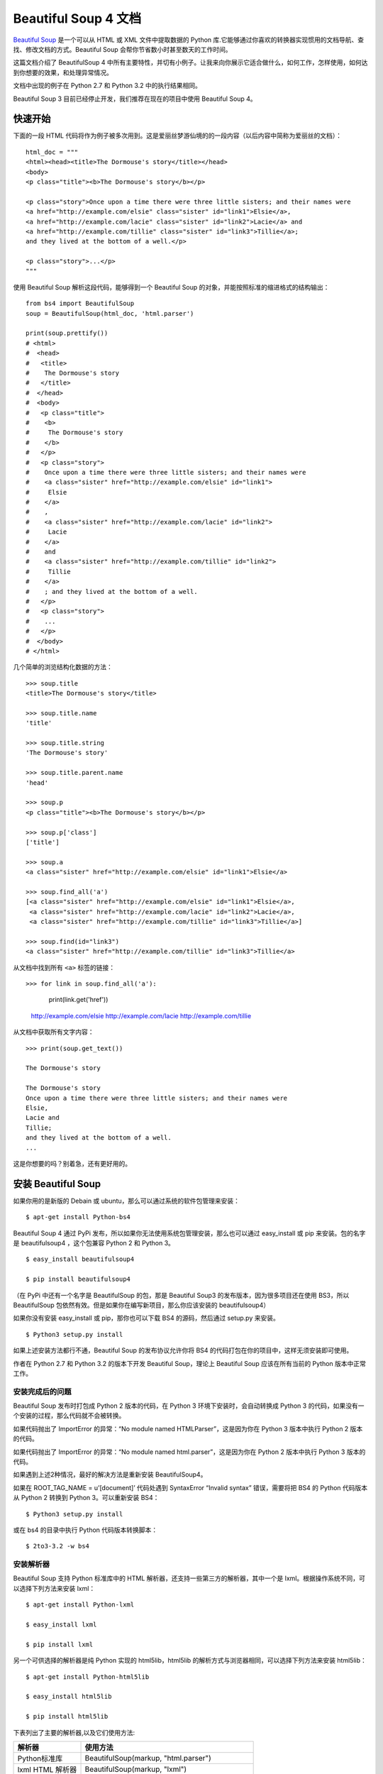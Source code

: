 Beautiful Soup 4 文档
################################

`Beautiful Soup`_ 是一个可以从 HTML 或 XML 文件中提取数据的 Python 库.它能够通过你喜欢的转换器实现惯用的文档导航、查找、修改文档的方式。Beautiful Soup 会帮你节省数小时甚至数天的工作时间。

.. _Beautiful Soup: https://www.crummy.com/software/BeautifulSoup/

这篇文档介绍了 BeautifulSoup 4 中所有主要特性，并切有小例子。让我来向你展示它适合做什么，如何工作，怎样使用，如何达到你想要的效果，和处理异常情况。

文档中出现的例子在 Python 2.7 和 Python 3.2 中的执行结果相同。

Beautiful Soup 3 目前已经停止开发，我们推荐在现在的项目中使用 Beautiful Soup 4。


快速开始
*******************************

下面的一段 HTML 代码将作为例子被多次用到。这是爱丽丝梦游仙境的的一段内容（以后内容中简称为爱丽丝的文档）：

.. highlight:: none

::

    html_doc = """
    <html><head><title>The Dormouse's story</title></head>
    <body>
    <p class="title"><b>The Dormouse's story</b></p>

    <p class="story">Once upon a time there were three little sisters; and their names were
    <a href="http://example.com/elsie" class="sister" id="link1">Elsie</a>,
    <a href="http://example.com/lacie" class="sister" id="link2">Lacie</a> and
    <a href="http://example.com/tillie" class="sister" id="link3">Tillie</a>;
    and they lived at the bottom of a well.</p>

    <p class="story">...</p>
    """

使用 Beautiful Soup 解析这段代码，能够得到一个 Beautiful Soup 的对象，并能按照标准的缩进格式的结构输出：

::

    from bs4 import BeautifulSoup
    soup = BeautifulSoup(html_doc, 'html.parser')

    print(soup.prettify())
    # <html>
    #  <head>
    #   <title>
    #    The Dormouse's story
    #   </title>
    #  </head>
    #  <body>
    #   <p class="title">
    #    <b>
    #     The Dormouse's story
    #    </b>
    #   </p>
    #   <p class="story">
    #    Once upon a time there were three little sisters; and their names were
    #    <a class="sister" href="http://example.com/elsie" id="link1">
    #     Elsie
    #    </a>
    #    ,
    #    <a class="sister" href="http://example.com/lacie" id="link2">
    #     Lacie
    #    </a>
    #    and
    #    <a class="sister" href="http://example.com/tillie" id="link2">
    #     Tillie
    #    </a>
    #    ; and they lived at the bottom of a well.
    #   </p>
    #   <p class="story">
    #    ...
    #   </p>
    #  </body>
    # </html>

几个简单的浏览结构化数据的方法：

::

    >>> soup.title
    <title>The Dormouse's story</title>

    >>> soup.title.name
    'title'

    >>> soup.title.string
    'The Dormouse's story'

    >>> soup.title.parent.name
    'head'

    >>> soup.p
    <p class="title"><b>The Dormouse's story</b></p>

    >>> soup.p['class']
    ['title']

    >>> soup.a
    <a class="sister" href="http://example.com/elsie" id="link1">Elsie</a>

    >>> soup.find_all('a')
    [<a class="sister" href="http://example.com/elsie" id="link1">Elsie</a>,
     <a class="sister" href="http://example.com/lacie" id="link2">Lacie</a>,
     <a class="sister" href="http://example.com/tillie" id="link3">Tillie</a>]

    >>> soup.find(id="link3")
    <a class="sister" href="http://example.com/tillie" id="link3">Tillie</a>

从文档中找到所有 ``<a>`` 标签的链接：

::

>>> for link in soup.find_all('a'):
        print(link.get('href'))

    http://example.com/elsie
    http://example.com/lacie
    http://example.com/tillie

从文档中获取所有文字内容：

::

    >>> print(soup.get_text())

    The Dormouse's story

    The Dormouse's story
    Once upon a time there were three little sisters; and their names were
    Elsie,
    Lacie and
    Tillie;
    and they lived at the bottom of a well.
    ...

这是你想要的吗？别着急，还有更好用的。


安装 Beautiful Soup
**********************************

如果你用的是新版的 Debain 或 ubuntu，那么可以通过系统的软件包管理来安装：

::

    $ apt-get install Python-bs4

Beautiful Soup 4 通过 PyPi 发布，所以如果你无法使用系统包管理安装，那么也可以通过 easy_install 或 pip 来安装。包的名字是 beautifulsoup4 ，这个包兼容 Python 2 和 Python 3。

::

    $ easy_install beautifulsoup4

    $ pip install beautifulsoup4

（在 PyPi 中还有一个名字是 BeautifulSoup 的包，那是 Beautiful Soup3 的发布版本，因为很多项目还在使用 BS3，所以 BeautifulSoup 包依然有效。但是如果你在编写新项目，那么你应该安装的 beautifulsoup4）

如果你没有安装 easy_install 或 pip，那你也可以下载 BS4 的源码，然后通过 setup.py 来安装。

::

    $ Python3 setup.py install

如果上述安装方法都行不通，Beautiful Soup 的发布协议允许你将 BS4 的代码打包在你的项目中，这样无须安装即可使用。

作者在 Python 2.7 和 Python 3.2 的版本下开发 Beautiful Soup，理论上 Beautiful Soup 应该在所有当前的 Python 版本中正常工作。

安装完成后的问题
=============================

Beautiful Soup 发布时打包成 Python 2 版本的代码，在 Python 3 环境下安装时，会自动转换成 Python 3 的代码，如果没有一个安装的过程，那么代码就不会被转换。

如果代码抛出了 ImportError 的异常：“No module named HTMLParser”，这是因为你在 Python 3 版本中执行 Python 2 版本的代码。

如果代码抛出了 ImportError 的异常：“No module named html.parser”，这是因为你在 Python 2 版本中执行 Python 3 版本的代码。

如果遇到上述2种情况，最好的解决方法是重新安装 BeautifulSoup4。

如果在 ROOT_TAG_NAME = u’[document]’ 代码处遇到 SyntaxError “Invalid syntax” 错误，需要将把 BS4 的 Python 代码版本从 Python 2 转换到 Python 3。可以重新安装 BS4：

::

    $ Python3 setup.py install

或在 bs4 的目录中执行 Python 代码版本转换脚本：

::

    $ 2to3-3.2 -w bs4

安装解析器
============================

Beautiful Soup 支持 Python 标准库中的 HTML 解析器，还支持一些第三方的解析器，其中一个是 lxml。根据操作系统不同，可以选择下列方法来安装 lxml：

::

    $ apt-get install Python-lxml

    $ easy_install lxml

    $ pip install lxml

另一个可供选择的解析器是纯 Python 实现的 html5lib，html5lib 的解析方式与浏览器相同，可以选择下列方法来安装 html5lib：

::

    $ apt-get install Python-html5lib

    $ easy_install html5lib

    $ pip install html5lib

下表列出了主要的解析器,以及它们使用方法:

=================   =====================
解析器                使用方法
=================   =====================
Python标准库         	BeautifulSoup(markup, "html.parser")
lxml HTML 解析器 	    BeautifulSoup(markup, "lxml")
lxml XML 解析器 	      BeautifulSoup(markup, ["lxml", "xml"])
                      BeautifulSoup(markup, "xml")
html5lib 	            BeautifulSoup(markup, "html5lib")
=================   =====================

推荐使用 lxml 作为解析器，因为效率更高。在 Python 2.7.3 之前的版本和 Python 3.2.2 之前的版本，必须安装 lxml 或 html5lib，因为那些 Python 版本的标准库中内置的 HTML 解析方法不够稳定。

提示：如果一段 HTML 或 XML 文档格式不正确的话，那么在不同的解析器中返回的结果可能是不一样的，可以查看下文解析器之间的区别了解更多细节。

如何使用
**************************

将一段文档传入 BeautifulSoup 的构造方法，就能得到一个文档的对象，可以传入一段字符串或一个文件句柄。

::

    from bs4 import BeautifulSoup

    with open("index.html") as fp:
        soup = BeautifulSoup(fp)

    soup = BeautifulSoup("<html>data</html>")

首先，文档被转换成 Unicode，并且 HTML 的实例都被转换成 Unicode 编码。

::

    BeautifulSoup("Sacr&eacute; bleu!")
    <html><head></head><body>Sacré bleu!</body></html>

然后，Beautiful Soup 选择最合适的解析器来解析这段文档，如果手动指定解析器那么 Beautiful Soup 会选择指定的解析器来解析文档。

对象的种类
======================

Beautiful Soup 将复杂 HTML 文档转换成一个复杂的树形结构，每个节点都是 Python 对象，所有对象可以归纳为4种： Tag、NavigableString、BeautifulSoup、Comment。

Tag 标签
-----------------

Tag 对象与 XML 或 HTML 原生文档中的 tag 相同：

::

    soup = BeautifulSoup('<b class="boldest">Extremely bold</b>')
    tag = soup.b
    type(tag)
    # <class 'bs4.element.Tag'>

Tag 有很多方法和属性，在遍历文档树和搜索文档树中有详细解释。现在介绍一下 tag 中最重要的属性：name 和 attributes。

标签名称
^^^^^^^^^^^^^^^^^^^^

每个 tag 都有自己的名字，通过 ``.name`` 来获取：

::

    >>> soup.title
    <title>The Dormouse's story</title>
    >>> soup.title.name
    'title'

如果改变了 tag 的 name，那将影响所有通过当前 Beautiful Soup 对象生成的 HTML 文档：

::

    >>> soup.title
    <title>The Dormouse's story</title>
    >>> soup.title.name = 'h1'
    <h1>The Dormouse's story</h1>


标签属性
^^^^^^^^^^^^^^^^^^^^

一个 tag 可能有很多个属性。tag <p class="title"> 有一个 “class” 的属性，值为 “title”。 tag 的属性的操作方法与字典相同：

::

    >>> soup.p
    <p class="title"><b>The Dormouse's story</b></p>
    >>> soup.p['class']
    ['title']

也可以直接访问该字典，比如：

::

    >>> soup.a
    <a class="sister" href="http://example.com/elsie" id="link1">Elsie</a>
    >>> soup.a.attrs
    {'href': 'http://example.com/elsie', 'class': ['sister'], 'id': 'link1'}

tag 的属性可以被添加，删除或修改。再说一次，tag 的属性操作方法与字典一样。

::

    tag['id'] = 'verybold'
    tag['another-attribute'] = 1
    tag
    # <b another-attribute="1" id="verybold"></b>

    del tag['id']
    del tag['another-attribute']
    tag
    # <b></b>

    tag['id']
    # KeyError: 'id'
    print(tag.get('id'))
    # None


多值属性
"""""""""""""""""""""""""

HTML 4 定义了一系列可以包含多个值的属性。在 HTML 5 中移除了一些，却增加更多。最常见的多值的属性是 class（一个 tag 可以有多个 CSS 的 class）。还有一些属性 rel、rev、accept-charset、headers、accesskey。在 Beautiful Soup 中多值属性的返回类型是列表：

::

    >>> css_soup = BeautifulSoup('<p class="body strikeout"></p>')
    >>> css_soup.p['class']
    ['body', 'strikeout']

    >>> css_soup = BeautifulSoup('<p class="body"></p>')
    >>> css_soup.p['class']
    ["body"]

如果某个属性看起来好像有多个值，但在任何版本的 HTML 定义中都没有被定义为多值属性，那么 Beautiful Soup 会将这个属性作为字符串返回。

::

    >>> id_soup = BeautifulSoup('<p id="my id"></p>')
    >>> id_soup.p['id']
    'my id'

将 tag 转换成字符串时，多值属性会合并为一个值。

::

    >>> rel_soup = BeautifulSoup('<p>Back to the <a rel="index">homepage</a></p>')
    >>> rel_soup.a['rel']
    ['index']
    >>> rel_soup.a['rel'] = ['index', 'contents']
    >>> print(rel_soup.p)
    <p>Back to the <a rel="index contents">homepage</a></p>

如果转换的文档是 XML 格式，那么 tag 中不包含多值属性。

::

    xml_soup = BeautifulSoup('<p class="body strikeout"></p>', 'xml')
    xml_soup.p['class']
    'body strikeout'


可以遍历的字符串
----------------------------

字符串常被包含在 tag 内。Beautiful Soup 用 NavigableString 类来包装 tag 中的字符串：

::

    >>> soup.a
    <a class="sister" href="http://example.com/elsie" id="link1">Elsie</a>
    >>> soup.a.string
    'Elsie'
    >>> type(soup.a.string)
    <class 'bs4.element.NavigableString'>

一个 NavigableString 字符串与 Python 中的 Unicode 字符串相同，并且还支持包含在遍历文档树和搜索文档树中的一些特性。通过 unicode() 方法可以直接将 NavigableString 对象转换成 Unicode 字符串：

::

    unicode_string = unicode(tag.string)
    unicode_string
    # u'Extremely bold'
    type(unicode_string)
    # <type 'unicode'>

tag 中包含的字符串不能编辑，但是可以被替换成其它的字符串，用 replace_with() 方法：

::

    tag.string.replace_with("No longer bold")
    tag
    # <blockquote>No longer bold</blockquote>

NavigableString 对象支持遍历文档树和搜索文档树中定义的大部分属性，并非全部。尤其是，一个字符串不能包含其它内容（tag 能够包含字符串或是其它 tag），字符串不支持 .contents 或 .string 属性或 find() 方法。

如果想在 Beautiful Soup 之外使用 NavigableString 对象，需要调用 unicode() 方法，将该对象转换成普通的 Unicode 字符串，否则就算 Beautiful Soup 已方法已经执行结束，该对象的输出也会带有对象的引用地址。这样会浪费内存。


BeautifulSoup
----------------------------

BeautifulSoup 对象表示的是一个文档的全部内容。大部分时候，可以把它当作 Tag 对象，它支持遍历文档树和搜索文档树中描述的大部分的方法。

因为 BeautifulSoup 对象并不是真正的 HTML 或 XML 的 tag，所以它没有 name 和 attribute 属性。但有时查看它的 .name 属性是很方便的，所以 BeautifulSoup 对象包含了一个值为 “[document]” 的特殊属性 .name 。

::

    soup.name
    # u'[document]'


注释及特殊字符串
----------------------------

Tag、NavigableString、BeautifulSoup 几乎覆盖了 html 和 xml 中的所有内容，但是还有一些特殊对象。容易让人担心的内容是文档的注释部分：

::

    >>> markup = "<b><!--Hey, buddy. Want to buy a used parser?--></b>"
    >>> soup = BeautifulSoup(markup)
    >>> comment = soup.b.string
    >>> type(comment)
    <class 'bs4.element.Comment'>

Comment 对象是一个特殊类型的 NavigableString 对象：

::

    >>> comment
    'Hey, buddy. Want to buy a used parser?'

但是当它出现在 HTML 文档中时，Comment 对象会使用特殊的格式输出：

::

    >>> print(soup.b.prettify())
    <b>
     <!--Hey, buddy. Want to buy a used parser?-->
    </b>

Beautiful Soup 中定义的其它类型都可能会出现在 XML 的文档中：CData , ProcessingInstruction , Declaration , Doctype。与 Comment 对象类似，这些类都是 NavigableString 的子类，只是添加了一些额外的方法的字符串独享。下面是用 CDATA 来替代注释的例子：

::

    from bs4 import CData
    cdata = CData("A CDATA block")
    comment.replace_with(cdata)

    print(soup.b.prettify())
    # <b>
    #  <![CDATA[A CDATA block]]>
    # </b>


遍历文档树
*****************************

还拿“爱丽丝梦游仙境”的文档来做例子，通过这段例子来演示怎样从文档的一段内容找到另一段内容。

子节点
=========================

一个 Tag 可能包含多个字符串或其它的 Tag，这些都是这个 Tag 的子节点。Beautiful Soup 提供了许多操作和遍历子节点的属性。

.. note::

    Beautiful Soup 中字符串节点不支持这些属性，因为字符串没有子节点。

tag 的名字
----------------------

操作文档树最简单的方法就是告诉它你想获取的 tag 的名称。如果想获取 <head> 标签，只要用 soup.head：

::

    >>> soup.head
    <head><title>The Dormouse's story</title></head>

    >>> soup.title
    <title>The Dormouse's story</title>

这是个获取 tag 的小窍门，可以在文档树的 tag 中多次调用这个方法。下面的代码可以获取 <p> 标签中的第一个 <b> 标签：

::

    >>> soup.p.b
    <b>The Dormouse's story</b>

通过点取属性的方式只能获得当前名字的第一个 tag：

::

    >>> soup.a
    <a class="sister" href="http://example.com/elsie" id="link1">Elsie</a>

如果想要得到所有的 <a> 标签，或是通过名字得到比一个 tag 更多的内容的时候，就需要用到 Searching the tree 中描述的方法，比如：find_all()。

::

    >>> soup.find_all('a')
    [<a class="sister" href="http://example.com/elsie" id="link1">Elsie</a>,
     <a class="sister" href="http://example.com/lacie" id="link2">Lacie</a>,
     <a class="sister" href="http://example.com/tillie" id="link3">Tillie</a>]


.contents 和 .children
--------------------------

tag 的 .contents 属性可以将 tag 的子节点以列表的方式输出：

::

    >>> head_tag = soup.head
    >>> head_tag
    <head><title>The Dormouse's story</title></head>
    >>>
    >>> head_tag.contents
    [<title>The Dormouse's story</title>]
    >>>
    >>> title_tag = head_tag.contents[0]
    >>> title_tag
    <title>The Dormouse's story</title>
    >>> title_tag.contents
    ["The Dormouse's story"]

BeautifulSoup 对象本身一定会包含子节点，也就是说 <html> 标签也是 BeautifulSoup 对象的子节点：

::

    >>> len(soup.contents)
    2

    >>> soup.contents[1].name
    'html'

字符串没有 .contents 属性，因为字符串没有子节点：

>>> title_tag.contents[0]
"The Dormouse's story"
>>>
>>> text = title_tag.contents[0]
>>> text.contents
AttributeError: 'NavigableString' object has no attribute 'contents'

通过 tag 的 .children 生成器，可以对 tag 的子节点进行循环：

::

    >>> for child in title_tag.children:
    	print(child)

    The Dormouse's story


.descendants
--------------------------

.contents 和 .children 属性仅包含 tag 的直接子节点。例如，<head> 标签只有一个直接子节点 <title>。

::

    >>> head_tag.contents
    [<title>The Dormouse's story</title>]

但是 <title> 标签也包含一个子节点:字符串 “The Dormouse’s story”，这种情况下字符串 “The Dormouse’s story” 也属于 <head> 标签的子孙节点。.descendants 属性可以对所有 tag 的子孙节点进行递归循环：

::

    >>> for child in head_tag.descendants:
            print(child)

    <title>The Dormouse's story</title>
    The Dormouse's story

上面的例子中，<head> 标签只有一个子节点，但是有 2 个子孙节点:<head> 节点和 <head> 的子节点， BeautifulSoup 有一个直接子节点（<html> 节点），却有很多子孙节点：

::

    >>> len(list(soup.children))
    2
    >>> len(list(soup.descendants))
    25


.string
--------------------------

如果 tag 只有一个 NavigableString 类型子节点，那么这个 tag 可以使用 .string 得到子节点：

::

    >>> title_tag.string
    "The Dormouse's story"

如果一个 tag 仅有一个子节点，那么这个 tag 也可以使用 .string 方法，输出结果与当前唯一子节点的 .string 结果相同：

::

    >>> head_tag.contents
    [<title>The Dormouse's story</title>]
    >>>
    >>> head_tag.string
    "The Dormouse's story"

如果 tag 包含了多个子节点，tag 就无法确定 .string 方法应该调用哪个子节点的内容，.string 的输出结果是 None：

::

    >>> print(soup.html.string)
    None

.strings 和 stripped_strings
--------------------------------------

如果 tag 中包含多个字符串，可以使用 .strings 来循环获取：

::

    >>> for string in soup.strings:
            print(repr(string))

    '\n'
    "The Dormouse's story"
    '\n'
    "The Dormouse's story"
    '\n'
    'Once upon a time there were three little sisters; and their names were\n'
    'Elsie'
    ',\n'
    'Lacie'
    ' and\n'
    'Tillie'
    ';\nand they lived at the bottom of a well.'
    '\n'
    '...'
    '\n'

输出的字符串中可能包含了很多空格或空行，使用 .stripped_strings 可以去除多余空白内容：

::

    >>> for string in soup.stripped_strings:
            print(repr(string))

    "The Dormouse's story"
    "The Dormouse's story"
    'Once upon a time there were three little sisters; and their names were'
    'Elsie'
    ','
    'Lacie'
    'and'
    'Tillie'
    ';\nand they lived at the bottom of a well.'
    '...'

全部是空格的行会被忽略掉，段首和段末的空白会被删除。

父节点
=========================

继续分析文档树，每个 tag 或字符串都有父节点：被包含在某个 tag 中。

.parent
--------------------------

通过 .parent 属性来获取某个元素的父节点。在例子“爱丽丝”的文档中，<head> 标签是 <title> 标签的父节点：

::

    >>> title_tag = soup.title
    >>> title_tag
    <title>The Dormouse's story</title>
    >>> title_tag.parent
    <head><title>The Dormouse's story</title></head>

文档 title 的字符串也有父节点：<title> 标签。

::

    >>> title_tag.string.parent
    <title>The Dormouse's story</title>

文档的顶层节点比如 <html> 的父节点是 BeautifulSoup 对象：

::

    >>> html_tag = soup.html
    >>> type(html_tag.parent)
    <class 'bs4.BeautifulSoup'>

BeautifulSoup 对象的 .parent 是 None：

::

    >>> print(soup.parent)
    None

.parents
--------------------------

通过元素的 .parents 属性可以递归得到元素的所有父辈节点，下面的例子使用了 .parents 方法遍历了 <a> 标签到根节点的所有节点。

::

    >>> link = soup.a
    >>> link
    <a class="sister" href="http://example.com/elsie" id="link1">Elsie</a>
    >>> for parent in link.parents:
        if parent is None:
            print(parent)
        else:
            print(parent.name)

    p
    html
    [document]


兄弟节点
===================

看一段简单的例子：

::

    >>> sibling_soup = BeautifulSoup("<a><b>text1</b><c>text2</c></b></a>")
    >>> print(sibling_soup.prettify())
    <a>
      <b>
        text1
      </b>
      <c>
        text2
      </c>
    </a>

因为 <b> 标签和 <c> 标签是同一层：他们是同一个元素的子节点，所以 <b> 和 <c> 可以被称为兄弟节点。一段文档以标准格式输出时，兄弟节点有相同的缩进级别。在代码中也可以使用这种关系。

.next_sibling 和 .previous_sibling
-------------------------------------

在文档树中，使用 .next_sibling 和 .previous_sibling 属性来查询兄弟节点：

::

    >>> sibling_soup.b.next_sibling
    <c>text2</c>
    >>>
    >>> sibling_soup.c.previous_sibling
    <b>text1</b>

<b> 标签有 .next_sibling 属性，但是没有 .previous_sibling 属性，因为 <b> 标签在同级节点中是第一个。同理，<c>标签有 .previous_sibling 属性，却没有 .next_sibling 属性：

::

    >>> print(sibling_soup.b.previous_sibling)
    None
    >>> print(sibling_soup.c.next_sibling)
    None

例子中的字符串“text1”和“text2”不是兄弟节点，因为它们的父节点不同：

::

    >>> sibling_soup.b.string
    'text1'
    >>>
    >>> print(sibling_soup.b.string.next_sibling)
    None

实际文档中的 tag 的 .next_sibling 和 .previous_sibling 属性通常是字符串或空白。看看“爱丽丝”文档：

::

    <a href="http://example.com/elsie" class="sister" id="link1">Elsie</a>
    <a href="http://example.com/lacie" class="sister" id="link2">Lacie</a>
    <a href="http://example.com/tillie" class="sister" id="link3">Tillie</a>

如果以为第一个 <a> 标签的 .next_sibling 结果是第二个 <a> 标签，那就错了，真实结果是第一个 <a> 标签和第二个 <a> 标签之间的顿号和换行符：

::

    >>> link = soup.a
    >>> link
    <a class="sister" href="http://example.com/elsie" id="link1">Elsie</a>
    >>> link.next_sibling
    ',\n'

第二个 <a> 标签是顿号的 .next_sibling 属性：

::

    >>> link.next_sibling.next_sibling
    <a class="sister" href="http://example.com/lacie" id="link2">Lacie</a>

.next_siblings 和 .previous_siblings
----------------------------------------------

通过 .next_siblings 和 .previous_siblings 属性可以对当前节点的兄弟节点迭代输出：

::

    >>> for sibling in soup.a.next_siblings:
            print(repr(sibling))

    ',\n'
    <a class="sister" href="http://example.com/lacie" id="link2">Lacie</a>
    ' and\n'
    <a class="sister" href="http://example.com/tillie" id="link3">Tillie</a>
    ';\nand they lived at the bottom of a well.'
    >>>
    >>> for sibling in soup.find(id="link3").previous_siblings:
            print(repr(sibling))

    ' and\n'
    <a class="sister" href="http://example.com/lacie" id="link2">Lacie</a>
    ',\n'
    <a class="sister" href="http://example.com/elsie" id="link1">Elsie</a>
    'Once upon a time there were three little sisters; and their names were\n'


回退和前进
=============================

看一下“爱丽丝” 文档:

::

    <html><head><title>The Dormouse's story</title></head>
    <p class="title"><b>The Dormouse's story</b></p>

HTML 解析器把这段字符串转换成一连串的事件：“打开 <html> 标签”，”打开一个 <head> 标签”，”打开一个 <title> 标签”，”添加一段字符串”，”关闭 <title> 标签”，”打开 <p> 标签”等等。Beautiful Soup 提供了重现解析器初始化过程的方法。

.next_element 和 .previous_element
----------------------------------------

.next_element 属性指向解析过程中下一个被解析的对象（字符串或 tag），结果可能与 .next_sibling 相同，但通常是不一样的。

这是“爱丽丝”文档中最后一个 <a> 标签，它的 .next_sibling 结果是一个字符串，因为当前的解析过程因为遇到了 <a> 标签而中断了：

::

    >>> last_a_tag = soup.find("a", id="link3")
    >>> last_a_tag
    <a class="sister" href="http://example.com/tillie" id="link3">Tillie</a>
    >>>
    >>> last_a_tag.next_sibling
    ';\nand they lived at the bottom of a well.'

但这个 <a> 标签的 .next_element 属性结果是在 <a> 标签被解析之后的解析内容，不是 <a> 标签后的句子部分，应该是字符串”Tillie”：

::

    >>> last_a_tag.next_element
    'Tillie'

这是因为在原始文档中，字符串“Tillie” 在分号前出现，解析器先进入 <a> 标签，然后是字符串“Tillie”，然后关闭 </a> 标签，然后是分号和剩余部分。分号与 <a> 标签在同一层级，但是字符串“Tillie”会被先解析。

.previous_element 属性刚好与 .next_element 相反，它指向当前被解析的对象的前一个解析对象：

::

    >>> last_a_tag.previous_element
    ' and\n'
    >>> last_a_tag.previous_element.next_element
    <a class="sister" href="http://example.com/tillie" id="link3">Tillie</a>

.next_elements 和 .previous_elements
------------------------------------------

通过 .next_elements 和 .previous_elements 的迭代器就可以向前或向后访问文档的解析内容，就好像文档正在被解析一样：

::

    >>> for element in last_a_tag.next_elements:
            print(repr(element))
    'Tillie'
    ';\nand they lived at the bottom of a well.'
    '\n'
    <p class="story">...</p>
    '...'
    '\n'


搜索文档树
*******************************

Beautiful Soup 定义了很多搜索方法，这里着重介绍 2 个: find() 和 find_all()。其它方法的参数和用法类似，请读者举一反三。

再以“爱丽丝”文档作为例子，使用 find_all() 类似的方法可以查找到想要查找的文档内容。

过滤器
======================

介绍 find_all() 方法前，先介绍一下过滤器的类型，这些过滤器贯穿整个搜索的 API。过滤器可以被用在 tag 的 name 中，节点的属性中，字符串中或他们的混合中。

字符串
-----------------------

最简单的过滤器是字符串。在搜索方法中传入一个字符串参数，Beautiful Soup 会查找与字符串完整匹配的内容，下面的例子用于查找文档中所有的 <b> 标签：

::

    >>> soup.find_all('b')
    [<b>The Dormouse's story</b>]

如果传入字节码参数，Beautiful Soup 会当作 UTF-8 编码，可以传入一段 Unicode 编码来避免 Beautiful Soup 解析编码出错。

正则表达式
-----------------------

如果传入正则表达式作为参数，Beautiful Soup 会通过正则表达式的 match() 来匹配内容。下面例子中找出所有以 b 开头的标签，这表示 <body> 和 <b> 标签都应该被找到：

::

    >>> import re
    >>> for tag in soup.find_all(re.compile("^b")):
            print(tag.name)

    b

下面代码找出所有名字中包含”t”的标签:

::

    >>> for tag in soup.find_all(re.compile("t")):
            print(tag.name)
    html
    title

列表
---------------

如果传入列表参数，Beautiful Soup 会将与列表中任一元素匹配的内容返回。下面代码找到文档中所有 <a> 标签和 <b> 标签:

::

    soup.find_all(["a", "b"])
    # [<b>The Dormouse's story</b>,
    #  <a class="sister" href="http://example.com/elsie" id="link1">Elsie</a>,
    #  <a class="sister" href="http://example.com/lacie" id="link2">Lacie</a>,
    #  <a class="sister" href="http://example.com/tillie" id="link3">Tillie</a>]

True
--------------------

True 可以匹配任何值，下面代码查找到所有的 tag，但是不会返回字符串节点。

::

    for tag in soup.find_all(True):
        print(tag.name)
    # html
    # head
    # title
    # body
    # p
    # b
    # p
    # a
    # a
    # a
    # p

方法
------------------

如果没有合适过滤器，那么还可以定义一个方法，方法只接受一个元素参数，如果这个方法返回 True 表示当前元素匹配并且被找到，如果不是则反回 False。

下面方法校验了当前元素，如果包含 class 属性却不包含 id 属性，那么将返回 True：

::

    def has_class_but_no_id(tag):
        return tag.has_attr('class') and not tag.has_attr('id')

将这个方法作为参数传入 find_all() 方法，将得到所有<p>标签：

::

    soup.find_all(has_class_but_no_id)
    # [<p class="title"><b>The Dormouse's story</b></p>,
    #  <p class="story">Once upon a time there were...</p>,
    #  <p class="story">...</p>]

返回结果中只有 <p> 标签没有 <a> 标签，因为 <a> 标签还定义了”id”，没有返回 <html> 和 <head>，因为 <html> 和 <head> 中没有定义”class”属性。

下面代码找到所有被文字包含的节点内容：

::

    from bs4 import NavigableString
    def surrounded_by_strings(tag):
        return (isinstance(tag.next_element, NavigableString)
                and isinstance(tag.previous_element, NavigableString))

    for tag in soup.find_all(surrounded_by_strings):
        print tag.name
    # p
    # a
    # a
    # a
    # p

现在来了解一下搜索方法的细节。


find_all()
==========================

``find_all( name , attrs , recursive , text , **kwargs )``

find_all() 方法搜索当前 tag 的所有 tag 子节点，并判断是否符合过滤器的条件。这里有几个例子：

::

    soup.find_all("title")
    # [<title>The Dormouse's story</title>]

    soup.find_all("p", "title")
    # [<p class="title"><b>The Dormouse's story</b></p>]

    soup.find_all("a")
    # [<a class="sister" href="http://example.com/elsie" id="link1">Elsie</a>,
    #  <a class="sister" href="http://example.com/lacie" id="link2">Lacie</a>,
    #  <a class="sister" href="http://example.com/tillie" id="link3">Tillie</a>]

    soup.find_all(id="link2")
    # [<a class="sister" href="http://example.com/lacie" id="link2">Lacie</a>]

    import re
    soup.find(text=re.compile("sisters"))
    # u'Once upon a time there were three little sisters; and their names were\n'

有几个方法很相似，还有几个方法是新的，参数中的 text 和 id 是什么含义？为什么 find_all("p", "title") 返回的是 CSS Class 为”title”的 <p> 标签？我们来仔细看一下 find_all() 的参数。

name 参数
-------------------------

name 参数可以查找所有名字为 name 的 tag，字符串对象会被自动忽略掉。

简单的用法如下:

::

    soup.find_all("title")
    # [<title>The Dormouse's story</title>]

重申: 搜索 name 参数的值可以使任一类型的过滤器，字符串、正则表达式、列表、方法或是 True。

keyword 参数
---------------------------

如果一个指定名字的参数不是搜索内置的参数名，搜索时会把该参数当作指定名字 tag 的属性来搜索，如果包含一个名字为 id 的参数，Beautiful Soup 会搜索每个 tag 的”id”属性。

::

    soup.find_all(id='link2')
    # [<a class="sister" href="http://example.com/lacie" id="link2">Lacie</a>]

如果传入 href 参数，Beautiful Soup 会搜索每个 tag 的”href”属性：

::

    soup.find_all(href=re.compile("elsie"))
    # [<a class="sister" href="http://example.com/elsie" id="link1">Elsie</a>]

搜索指定名字的属性时可以使用的参数值包括字符串、正则表达式、列表、True。

下面的例子在文档树中查找所有包含 id 属性的 tag，无论 id 的值是什么：

::

    soup.find_all(id=True)
    # [<a class="sister" href="http://example.com/elsie" id="link1">Elsie</a>,
    #  <a class="sister" href="http://example.com/lacie" id="link2">Lacie</a>,
    #  <a class="sister" href="http://example.com/tillie" id="link3">Tillie</a>]

使用多个指定名字的参数可以同时过滤 tag 的多个属性：

::

    soup.find_all(href=re.compile("elsie"), id='link1')
    # [<a class="sister" href="http://example.com/elsie" id="link1">three</a>]

有些 tag 属性在搜索不能使用，比如 HTML5 中的 data-* 属性：

::

    data_soup = BeautifulSoup('<div data-foo="value">foo!</div>')
    data_soup.find_all(data-foo="value")
    # SyntaxError: keyword can't be an expression

但是可以通过 find_all() 方法的 attrs 参数定义一个字典参数来搜索包含特殊属性的 tag：

::

    data_soup.find_all(attrs={"data-foo": "value"})
    # [<div data-foo="value">foo!</div>]

按 CSS 搜索
------------------------------

按照CSS类名搜索tag的功能非常实用,但标识CSS类名的关键字 class 在Python中是保留字,使用 class 做参数会导致语法错误.从Beautiful Soup的4.1.1版本开始,可以通过 class_ 参数搜索有指定CSS类名的tag:

soup.find_all("a", class_="sister")
# [<a class="sister" href="http://example.com/elsie" id="link1">Elsie</a>,
#  <a class="sister" href="http://example.com/lacie" id="link2">Lacie</a>,
#  <a class="sister" href="http://example.com/tillie" id="link3">Tillie</a>]

class_ 参数同样接受不同类型的 过滤器 ,字符串,正则表达式,方法或 True :

soup.find_all(class_=re.compile("itl"))
# [<p class="title"><b>The Dormouse's story</b></p>]

def has_six_characters(css_class):
    return css_class is not None and len(css_class) == 6

soup.find_all(class_=has_six_characters)
# [<a class="sister" href="http://example.com/elsie" id="link1">Elsie</a>,
#  <a class="sister" href="http://example.com/lacie" id="link2">Lacie</a>,
#  <a class="sister" href="http://example.com/tillie" id="link3">Tillie</a>]

tag的 class 属性是 多值属性 .按照CSS类名搜索tag时,可以分别搜索tag中的每个CSS类名:

css_soup = BeautifulSoup('<p class="body strikeout"></p>')
css_soup.find_all("p", class_="strikeout")
# [<p class="body strikeout"></p>]

css_soup.find_all("p", class_="body")
# [<p class="body strikeout"></p>]

搜索 class 属性时也可以通过CSS值完全匹配:

css_soup.find_all("p", class_="body strikeout")
# [<p class="body strikeout"></p>]

完全匹配 class 的值时,如果CSS类名的顺序与实际不符,将搜索不到结果:

soup.find_all("a", attrs={"class": "sister"})
# [<a class="sister" href="http://example.com/elsie" id="link1">Elsie</a>,
#  <a class="sister" href="http://example.com/lacie" id="link2">Lacie</a>,
#  <a class="sister" href="http://example.com/tillie" id="link3">Tillie</a>]

text 参数
------------------------------

通过 text 参数可以搜搜文档中的字符串内容.与 name 参数的可选值一样, text 参数接受 字符串 , 正则表达式 , 列表, True . 看例子:

soup.find_all(text="Elsie")
# [u'Elsie']

soup.find_all(text=["Tillie", "Elsie", "Lacie"])
# [u'Elsie', u'Lacie', u'Tillie']

soup.find_all(text=re.compile("Dormouse"))
[u"The Dormouse's story", u"The Dormouse's story"]

def is_the_only_string_within_a_tag(s):
    ""Return True if this string is the only child of its parent tag.""
    return (s == s.parent.string)

soup.find_all(text=is_the_only_string_within_a_tag)
# [u"The Dormouse's story", u"The Dormouse's story", u'Elsie', u'Lacie', u'Tillie', u'...']

虽然 text 参数用于搜索字符串,还可以与其它参数混合使用来过滤tag.Beautiful Soup会找到 .string 方法与 text 参数值相符的tag.下面代码用来搜索内容里面包含“Elsie”的<a>标签:

soup.find_all("a", text="Elsie")
# [<a href="http://example.com/elsie" class="sister" id="link1">Elsie</a>]

limit 参数
------------------------------

find_all() 方法返回全部的搜索结构,如果文档树很大那么搜索会很慢.如果我们不需要全部结果,可以使用 limit 参数限制返回结果的数量.效果与SQL中的limit关键字类似,当搜索到的结果数量达到 limit 的限制时,就停止搜索返回结果.

文档树中有3个tag符合搜索条件,但结果只返回了2个,因为我们限制了返回数量:

soup.find_all("a", limit=2)
# [<a class="sister" href="http://example.com/elsie" id="link1">Elsie</a>,
#  <a class="sister" href="http://example.com/lacie" id="link2">Lacie</a>]

recursive 参数
------------------------------

调用tag的 find_all() 方法时,Beautiful Soup会检索当前tag的所有子孙节点,如果只想搜索tag的直接子节点,可以使用参数 recursive=False .

一段简单的文档:

<html>
 <head>
  <title>
   The Dormouse's story
  </title>
 </head>
...

是否使用 recursive 参数的搜索结果:

soup.html.find_all("title")
# [<title>The Dormouse's story</title>]

soup.html.find_all("title", recursive=False)
# []


像调用 find_all() 一样调用tag
===========================================

find_all() 几乎是Beautiful Soup中最常用的搜索方法,所以我们定义了它的简写方法. BeautifulSoup 对象和 tag 对象可以被当作一个方法来使用,这个方法的执行结果与调用这个对象的 find_all() 方法相同,下面两行代码是等价的:

soup.find_all("a")
soup("a")

这两行代码也是等价的:

soup.title.find_all(text=True)
soup.title(text=True)

find()
===========================================

find( name , attrs , recursive , text , **kwargs )

find_all() 方法将返回文档中符合条件的所有tag,尽管有时候我们只想得到一个结果.比如文档中只有一个<body>标签,那么使用 find_all() 方法来查找<body>标签就不太合适, 使用 find_all 方法并设置 limit=1 参数不如直接使用 find() 方法.下面两行代码是等价的:

soup.find_all('title', limit=1)
# [<title>The Dormouse's story</title>]

soup.find('title')
# <title>The Dormouse's story</title>

唯一的区别是 find_all() 方法的返回结果是值包含一个元素的列表,而 find() 方法直接返回结果.

find_all() 方法没有找到目标是返回空列表, find() 方法找不到目标时,返回 None .

print(soup.find("nosuchtag"))
# None

soup.head.title 是 tag的名字 方法的简写.这个简写的原理就是多次调用当前tag的 find() 方法:

soup.head.title
# <title>The Dormouse's story</title>

soup.find("head").find("title")
# <title>The Dormouse's story</title>


find_parents() 和 find_parent()
===========================================

find_parents( name , attrs , recursive , text , **kwargs )

find_parent( name , attrs , recursive , text , **kwargs )

我们已经用了很大篇幅来介绍 find_all() 和 find() 方法,Beautiful Soup中还有10个用于搜索的API.它们中的五个用的是与 find_all() 相同的搜索参数,另外5个与 find() 方法的搜索参数类似.区别仅是它们搜索文档的不同部分.

记住: find_all() 和 find() 只搜索当前节点的所有子节点,孙子节点等. find_parents() 和 find_parent() 用来搜索当前节点的父辈节点,搜索方法与普通tag的搜索方法相同,搜索文档搜索文档包含的内容. 我们从一个文档中的一个叶子节点开始:

a_string = soup.find(text="Lacie")
a_string
# u'Lacie'

a_string.find_parents("a")
# [<a class="sister" href="http://example.com/lacie" id="link2">Lacie</a>]

a_string.find_parent("p")
# <p class="story">Once upon a time there were three little sisters; and their names were
#  <a class="sister" href="http://example.com/elsie" id="link1">Elsie</a>,
#  <a class="sister" href="http://example.com/lacie" id="link2">Lacie</a> and
#  <a class="sister" href="http://example.com/tillie" id="link3">Tillie</a>;
#  and they lived at the bottom of a well.</p>

a_string.find_parents("p", class="title")
# []

文档中的一个<a>标签是是当前叶子节点的直接父节点,所以可以被找到.还有一个<p>标签,是目标叶子节点的间接父辈节点,所以也可以被找到.包含class值为”title”的<p>标签不是不是目标叶子节点的父辈节点,所以通过 find_parents() 方法搜索不到.

find_parent() 和 find_parents() 方法会让人联想到 .parent 和 .parents 属性.它们之间的联系非常紧密.搜索父辈节点的方法实际上就是对 .parents 属性的迭代搜索.

find_next_siblings() 和 find_next_sibling()
====================================================

find_next_siblings( name , attrs , recursive , text , **kwargs )

find_next_sibling( name , attrs , recursive , text , **kwargs )

这2个方法通过 .next_siblings 属性对当tag的所有后面解析 [5] 的兄弟tag节点进行迭代, find_next_siblings() 方法返回所有符合条件的后面的兄弟节点, find_next_sibling() 只返回符合条件的后面的第一个tag节点.

first_link = soup.a
first_link
# <a class="sister" href="http://example.com/elsie" id="link1">Elsie</a>

first_link.find_next_siblings("a")
# [<a class="sister" href="http://example.com/lacie" id="link2">Lacie</a>,
#  <a class="sister" href="http://example.com/tillie" id="link3">Tillie</a>]

first_story_paragraph = soup.find("p", "story")
first_story_paragraph.find_next_sibling("p")
# <p class="story">...</p>

find_previous_siblings() 和 find_previous_sibling()
=========================================================

find_previous_siblings( name , attrs , recursive , text , **kwargs )

find_previous_sibling( name , attrs , recursive , text , **kwargs )

这2个方法通过 .previous_siblings 属性对当前tag的前面解析 [5] 的兄弟tag节点进行迭代, find_previous_siblings() 方法返回所有符合条件的前面的兄弟节点, find_previous_sibling() 方法返回第一个符合条件的前面的兄弟节点:

last_link = soup.find("a", id="link3")
last_link
# <a class="sister" href="http://example.com/tillie" id="link3">Tillie</a>

last_link.find_previous_siblings("a")
# [<a class="sister" href="http://example.com/lacie" id="link2">Lacie</a>,
#  <a class="sister" href="http://example.com/elsie" id="link1">Elsie</a>]

first_story_paragraph = soup.find("p", "story")
first_story_paragraph.find_previous_sibling("p")
# <p class="title"><b>The Dormouse's story</b></p>

find_all_next() 和 find_next()
===========================================

find_all_next( name , attrs , recursive , text , **kwargs )

find_next( name , attrs , recursive , text , **kwargs )

这2个方法通过 .next_elements 属性对当前tag的之后的 [5] tag和字符串进行迭代, find_all_next() 方法返回所有符合条件的节点, find_next() 方法返回第一个符合条件的节点:

first_link = soup.a
first_link
# <a class="sister" href="http://example.com/elsie" id="link1">Elsie</a>

first_link.find_all_next(text=True)
# [u'Elsie', u',\n', u'Lacie', u' and\n', u'Tillie',
#  u';\nand they lived at the bottom of a well.', u'\n\n', u'...', u'\n']

first_link.find_next("p")
# <p class="story">...</p>

第一个例子中,字符串 “Elsie”也被显示出来,尽管它被包含在我们开始查找的<a>标签的里面.第二个例子中,最后一个<p>标签也被显示出来,尽管它与我们开始查找位置的<a>标签不属于同一部分.例子中,搜索的重点是要匹配过滤器的条件,并且在文档中出现的顺序而不是开始查找的元素的位置.

find_all_previous() 和 find_previous()
===========================================

find_all_previous( name , attrs , recursive , text , **kwargs )

find_previous( name , attrs , recursive , text , **kwargs )

这2个方法通过 .previous_elements 属性对当前节点前面 [5] 的tag和字符串进行迭代, find_all_previous() 方法返回所有符合条件的节点, find_previous() 方法返回第一个符合条件的节点.

first_link = soup.a
first_link
# <a class="sister" href="http://example.com/elsie" id="link1">Elsie</a>

first_link.find_all_previous("p")
# [<p class="story">Once upon a time there were three little sisters; ...</p>,
#  <p class="title"><b>The Dormouse's story</b></p>]

first_link.find_previous("title")
# <title>The Dormouse's story</title>

find_all_previous("p") 返回了文档中的第一段(class=”title”的那段),但还返回了第二段,<p>标签包含了我们开始查找的<a>标签.不要惊讶,这段代码的功能是查找所有出现在指定<a>标签之前的<p>标签,因为这个<p>标签包含了开始的<a>标签,所以<p>标签一定是在<a>之前出现的.

CSS选择器
===========================================

Beautiful Soup支持大部分的CSS选择器 [6] ,在 Tag 或 BeautifulSoup 对象的 .select() 方法中传入字符串参数,即可使用CSS选择器的语法找到tag:

soup.select("title")
# [<title>The Dormouse's story</title>]

soup.select("p nth-of-type(3)")
# [<p class="story">...</p>]

通过tag标签逐层查找:

soup.select("body a")
# [<a class="sister" href="http://example.com/elsie" id="link1">Elsie</a>,
#  <a class="sister" href="http://example.com/lacie"  id="link2">Lacie</a>,
#  <a class="sister" href="http://example.com/tillie" id="link3">Tillie</a>]

soup.select("html head title")
# [<title>The Dormouse's story</title>]

找到某个tag标签下的直接子标签 [6] :

soup.select("head > title")
# [<title>The Dormouse's story</title>]

soup.select("p > a")
# [<a class="sister" href="http://example.com/elsie" id="link1">Elsie</a>,
#  <a class="sister" href="http://example.com/lacie"  id="link2">Lacie</a>,
#  <a class="sister" href="http://example.com/tillie" id="link3">Tillie</a>]

soup.select("p > a:nth-of-type(2)")
# [<a class="sister" href="http://example.com/lacie" id="link2">Lacie</a>]

soup.select("p > #link1")
# [<a class="sister" href="http://example.com/elsie" id="link1">Elsie</a>]

soup.select("body > a")
# []

找到兄弟节点标签:

soup.select("#link1 ~ .sister")
# [<a class="sister" href="http://example.com/lacie" id="link2">Lacie</a>,
#  <a class="sister" href="http://example.com/tillie"  id="link3">Tillie</a>]

soup.select("#link1 + .sister")
# [<a class="sister" href="http://example.com/lacie" id="link2">Lacie</a>]

通过CSS的类名查找:

soup.select(".sister")
# [<a class="sister" href="http://example.com/elsie" id="link1">Elsie</a>,
#  <a class="sister" href="http://example.com/lacie" id="link2">Lacie</a>,
#  <a class="sister" href="http://example.com/tillie" id="link3">Tillie</a>]

soup.select("[class~=sister]")
# [<a class="sister" href="http://example.com/elsie" id="link1">Elsie</a>,
#  <a class="sister" href="http://example.com/lacie" id="link2">Lacie</a>,
#  <a class="sister" href="http://example.com/tillie" id="link3">Tillie</a>]

通过tag的id查找:

soup.select("#link1")
# [<a class="sister" href="http://example.com/elsie" id="link1">Elsie</a>]

soup.select("a#link2")
# [<a class="sister" href="http://example.com/lacie" id="link2">Lacie</a>]

通过是否存在某个属性来查找:

soup.select('a[href]')
# [<a class="sister" href="http://example.com/elsie" id="link1">Elsie</a>,
#  <a class="sister" href="http://example.com/lacie" id="link2">Lacie</a>,
#  <a class="sister" href="http://example.com/tillie" id="link3">Tillie</a>]

通过属性的值来查找:

soup.select('a[href="http://example.com/elsie"]')
# [<a class="sister" href="http://example.com/elsie" id="link1">Elsie</a>]

soup.select('a[href^="http://example.com/"]')
# [<a class="sister" href="http://example.com/elsie" id="link1">Elsie</a>,
#  <a class="sister" href="http://example.com/lacie" id="link2">Lacie</a>,
#  <a class="sister" href="http://example.com/tillie" id="link3">Tillie</a>]

soup.select('a[href$="tillie"]')
# [<a class="sister" href="http://example.com/tillie" id="link3">Tillie</a>]

soup.select('a[href*=".com/el"]')
# [<a class="sister" href="http://example.com/elsie" id="link1">Elsie</a>]

通过语言设置来查找:

multilingual_markup = """
 <p lang="en">Hello</p>
 <p lang="en-us">Howdy, y'all</p>
 <p lang="en-gb">Pip-pip, old fruit</p>
 <p lang="fr">Bonjour mes amis</p>
"""
multilingual_soup = BeautifulSoup(multilingual_markup)
multilingual_soup.select('p[lang|=en]')
# [<p lang="en">Hello</p>,
#  <p lang="en-us">Howdy, y'all</p>,
#  <p lang="en-gb">Pip-pip, old fruit</p>]

对于熟悉CSS选择器语法的人来说这是个非常方便的方法.Beautiful Soup也支持CSS选择器API,如果你仅仅需要CSS选择器的功能,那么直接使用 lxml 也可以,而且速度更快,支持更多的CSS选择器语法,但Beautiful Soup整合了CSS选择器的语法和自身方便使用API.

修改文档树
***************************

Beautiful Soup的强项是文档树的搜索,但同时也可以方便的修改文档树

修改tag的名称和属性
==============================

在 Attributes 的章节中已经介绍过这个功能,但是再看一遍也无妨. 重命名一个tag,改变属性的值,添加或删除属性:

soup = BeautifulSoup('<b class="boldest">Extremely bold</b>')
tag = soup.b

tag.name = "blockquote"
tag['class'] = 'verybold'
tag['id'] = 1
tag
# <blockquote class="verybold" id="1">Extremely bold</blockquote>

del tag['class']
del tag['id']
tag
# <blockquote>Extremely bold</blockquote>

修改 .string
===========================================

给tag的 .string 属性赋值,就相当于用当前的内容替代了原来的内容:

markup = '<a href="http://example.com/">I linked to <i>example.com</i></a>'
soup = BeautifulSoup(markup)

tag = soup.a
tag.string = "New link text."
tag
# <a href="http://example.com/">New link text.</a>

注意: 如果当前的tag包含了其它tag,那么给它的 .string 属性赋值会覆盖掉原有的所有内容包括子tag

append()
===========================================

Tag.append() 方法想tag中添加内容,就好像Python的列表的 .append() 方法:

soup = BeautifulSoup("<a>Foo</a>")
soup.a.append("Bar")

soup
# <html><head></head><body><a>FooBar</a></body></html>
soup.a.contents
# [u'Foo', u'Bar']

BeautifulSoup.new_string() 和 .new_tag()
===========================================

如果想添加一段文本内容到文档中也没问题,可以调用Python的 append() 方法或调用工厂方法 BeautifulSoup.new_string() :

soup = BeautifulSoup("<b></b>")
tag = soup.b
tag.append("Hello")
new_string = soup.new_string(" there")
tag.append(new_string)
tag
# <b>Hello there.</b>
tag.contents
# [u'Hello', u' there']

如果想要创建一段注释,或 NavigableString 的任何子类,将子类作为 new_string() 方法的第二个参数传入:

from bs4 import Comment
new_comment = soup.new_string("Nice to see you.", Comment)
tag.append(new_comment)
tag
# <b>Hello there<!--Nice to see you.--></b>
tag.contents
# [u'Hello', u' there', u'Nice to see you.']

# 这是Beautiful Soup 4.2.1 中新增的方法

创建一个tag最好的方法是调用工厂方法 BeautifulSoup.new_tag() :

soup = BeautifulSoup("<b></b>")
original_tag = soup.b

new_tag = soup.new_tag("a", href="http://www.example.com")
original_tag.append(new_tag)
original_tag
# <b><a href="http://www.example.com"></a></b>

new_tag.string = "Link text."
original_tag
# <b><a href="http://www.example.com">Link text.</a></b>

第一个参数作为tag的name,是必填,其它参数选填

insert()
===========================================

Tag.insert() 方法与 Tag.append() 方法类似,区别是不会把新元素添加到父节点 .contents 属性的最后,而是把元素插入到指定的位置.与Python列表总的 .insert() 方法的用法下同:

markup = '<a href="http://example.com/">I linked to <i>example.com</i></a>'
soup = BeautifulSoup(markup)
tag = soup.a

tag.insert(1, "but did not endorse ")
tag
# <a href="http://example.com/">I linked to but did not endorse <i>example.com</i></a>
tag.contents
# [u'I linked to ', u'but did not endorse', <i>example.com</i>]

insert_before() 和 insert_after()
===========================================

insert_before() 方法在当前tag或文本节点前插入内容:

soup = BeautifulSoup("<b>stop</b>")
tag = soup.new_tag("i")
tag.string = "Don't"
soup.b.string.insert_before(tag)
soup.b
# <b><i>Don't</i>stop</b>

insert_after() 方法在当前tag或文本节点后插入内容:

soup.b.i.insert_after(soup.new_string(" ever "))
soup.b
# <b><i>Don't</i> ever stop</b>
soup.b.contents
# [<i>Don't</i>, u' ever ', u'stop']

clear()
===========================================

Tag.clear() 方法移除当前tag的内容:

markup = '<a href="http://example.com/">I linked to <i>example.com</i></a>'
soup = BeautifulSoup(markup)
tag = soup.a

tag.clear()
tag
# <a href="http://example.com/"></a>

extract()
===========================================

PageElement.extract() 方法将当前tag移除文档树,并作为方法结果返回:

markup = '<a href="http://example.com/">I linked to <i>example.com</i></a>'
soup = BeautifulSoup(markup)
a_tag = soup.a

i_tag = soup.i.extract()

a_tag
# <a href="http://example.com/">I linked to</a>

i_tag
# <i>example.com</i>

print(i_tag.parent)
None

这个方法实际上产生了2个文档树: 一个是用来解析原始文档的 BeautifulSoup 对象,另一个是被移除并且返回的tag.被移除并返回的tag可以继续调用 extract 方法:

my_string = i_tag.string.extract()
my_string
# u'example.com'

print(my_string.parent)
# None
i_tag
# <i></i>

decompose()
===========================================

Tag.decompose() 方法将当前节点移除文档树并完全销毁:

markup = '<a href="http://example.com/">I linked to <i>example.com</i></a>'
soup = BeautifulSoup(markup)
a_tag = soup.a

soup.i.decompose()

a_tag
# <a href="http://example.com/">I linked to</a>

replace_with()
===========================================

PageElement.replace_with() 方法移除文档树中的某段内容,并用新tag或文本节点替代它:

markup = '<a href="http://example.com/">I linked to <i>example.com</i></a>'
soup = BeautifulSoup(markup)
a_tag = soup.a

new_tag = soup.new_tag("b")
new_tag.string = "example.net"
a_tag.i.replace_with(new_tag)

a_tag
# <a href="http://example.com/">I linked to <b>example.net</b></a>

replace_with() 方法返回被替代的tag或文本节点,可以用来浏览或添加到文档树其它地方

wrap()
===========================================

PageElement.wrap() 方法可以对指定的tag元素进行包装 [8] ,并返回包装后的结果:

soup = BeautifulSoup("<p>I wish I was bold.</p>")
soup.p.string.wrap(soup.new_tag("b"))
# <b>I wish I was bold.</b>

soup.p.wrap(soup.new_tag("div"))
# <div><p><b>I wish I was bold.</b></p></div>

该方法在 Beautiful Soup 4.0.5 中添加

unwrap()
===========================================

Tag.unwrap() 方法与 wrap() 方法相反.将移除tag内的所有tag标签,该方法常被用来进行标记的解包:

markup = '<a href="http://example.com/">I linked to <i>example.com</i></a>'
soup = BeautifulSoup(markup)
a_tag = soup.a

a_tag.i.unwrap()
a_tag
# <a href="http://example.com/">I linked to example.com</a>

与 replace_with() 方法相同, unwrap() 方法返回被移除的tag

输出
**************************

格式化输出
===========================================

prettify() 方法将Beautiful Soup的文档树格式化后以Unicode编码输出,每个XML/HTML标签都独占一行

markup = '<a href="http://example.com/">I linked to <i>example.com</i></a>'
soup = BeautifulSoup(markup)
soup.prettify()
# '<html>\n <head>\n </head>\n <body>\n  <a href="http://example.com/">\n...'

print(soup.prettify())
# <html>
#  <head>
#  </head>
#  <body>
#   <a href="http://example.com/">
#    I linked to
#    <i>
#     example.com
#    </i>
#   </a>
#  </body>
# </html>

BeautifulSoup 对象和它的tag节点都可以调用 prettify() 方法:

print(soup.a.prettify())
# <a href="http://example.com/">
#  I linked to
#  <i>
#   example.com
#  </i>
# </a>

压缩输出
===========================================

如果只想得到结果字符串,不重视格式,那么可以对一个 BeautifulSoup 对象或 Tag 对象使用Python的 unicode() 或 str() 方法:

str(soup)
# '<html><head></head><body><a href="http://example.com/">I linked to <i>example.com</i></a></body></html>'

unicode(soup.a)
# u'<a href="http://example.com/">I linked to <i>example.com</i></a>'

str() 方法返回UTF-8编码的字符串,可以指定 编码 的设置.

还可以调用 encode() 方法获得字节码或调用 decode() 方法获得Unicode.

输出格式
===========================================

Beautiful Soup输出是会将HTML中的特殊字符转换成Unicode,比如“&lquot;”:

soup = BeautifulSoup("&ldquo;Dammit!&rdquo; he said.")
unicode(soup)
# u'<html><head></head><body>\u201cDammit!\u201d he said.</body></html>'

如果将文档转换成字符串,Unicode编码会被编码成UTF-8.这样就无法正确显示HTML特殊字符了:

str(soup)
# '<html><head></head><body>\xe2\x80\x9cDammit!\xe2\x80\x9d he said.</body></html>'

get_text()
===========================================

如果只想得到tag中包含的文本内容,那么可以嗲用 get_text() 方法,这个方法获取到tag中包含的所有文版内容包括子孙tag中的内容,并将结果作为Unicode字符串返回:

markup = '<a href="http://example.com/">\nI linked to <i>example.com</i>\n</a>'
soup = BeautifulSoup(markup)

soup.get_text()
u'\nI linked to example.com\n'
soup.i.get_text()
u'example.com'

可以通过参数指定tag的文本内容的分隔符:

# soup.get_text("|")
u'\nI linked to |example.com|\n'

还可以去除获得文本内容的前后空白:

# soup.get_text("|", strip=True)
u'I linked to|example.com'

或者使用 .stripped_strings 生成器,获得文本列表后手动处理列表:

[text for text in soup.stripped_strings]
# [u'I linked to', u'example.com']

指定文档解析器
*****************************

如果仅是想要解析HTML文档,只要用文档创建 BeautifulSoup 对象就可以了.Beautiful Soup会自动选择一个解析器来解析文档.但是还可以通过参数指定使用那种解析器来解析当前文档.

BeautifulSoup 第一个参数应该是要被解析的文档字符串或是文件句柄,第二个参数用来标识怎样解析文档.如果第二个参数为空,那么Beautiful Soup根据当前系统安装的库自动选择解析器,解析器的优先数序: lxml, html5lib, Python标准库.在下面两种条件下解析器优先顺序会变化:

* 要解析的文档是什么类型: 目前支持, “html”, “xml”, 和 “html5”
* 指定使用哪种解析器: 目前支持, “lxml”, “html5lib”, 和 “html.parser”

安装解析器 章节介绍了可以使用哪种解析器,以及如何安装.

如果指定的解析器没有安装,Beautiful Soup会自动选择其它方案.目前只有 lxml 解析器支持XML文档的解析,在没有安装lxml库的情况下,创建 beautifulsoup 对象时无论是否指定使用lxml,都无法得到解析后的对象

解析器之间的区别
==========================

Beautiful Soup为不同的解析器提供了相同的接口,但解析器本身时有区别的.同一篇文档被不同的解析器解析后可能会生成不同结构的树型文档.区别最大的是HTML解析器和XML解析器,看下面片段被解析成HTML结构:

BeautifulSoup("<a><b /></a>")
# <html><head></head><body><a><b></b></a></body></html>

因为空标签<b />不符合HTML标准,所以解析器把它解析成<b></b>

同样的文档使用XML解析如下(解析XML需要安装lxml库).注意,空标签<b />依然被保留,并且文档前添加了XML头,而不是被包含在<html>标签内:

BeautifulSoup("<a><b /></a>", "xml")
# <?xml version="1.0" encoding="utf-8"?>
# <a><b/></a>

HTML解析器之间也有区别,如果被解析的HTML文档是标准格式,那么解析器之间没有任何差别,只是解析速度不同,结果都会返回正确的文档树.

但是如果被解析文档不是标准格式,那么不同的解析器返回结果可能不同.下面例子中,使用lxml解析错误格式的文档,结果</p>标签被直接忽略掉了:

BeautifulSoup("<a></p>", "lxml")
# <html><body><a></a></body></html>

使用html5lib库解析相同文档会得到不同的结果:

BeautifulSoup("<a></p>", "html5lib")
# <html><head></head><body><a><p></p></a></body></html>

html5lib库没有忽略掉</p>标签,而是自动补全了标签,还给文档树添加了<head>标签.

使用pyhton内置库解析结果如下:

BeautifulSoup("<a></p>", "html.parser")
# <a></a>

与lxml [7] 库类似的,Python内置库忽略掉了</p>标签,与html5lib库不同的是标准库没有尝试创建符合标准的文档格式或将文档片段包含在<body>标签内,与lxml不同的是标准库甚至连<html>标签都没有尝试去添加.

因为文档片段“<a></p>”是错误格式,所以以上解析方式都能算作”正确”,html5lib库使用的是HTML5的部分标准,所以最接近”正确”.不过所有解析器的结构都能够被认为是”正常”的.

不同的解析器可能影响代码执行结果,如果在分发给别人的代码中使用了 BeautifulSoup ,那么最好注明使用了哪种解析器,以减少不必要的麻烦.

编码
*********************

任何HTML或XML文档都有自己的编码方式,比如ASCII 或 UTF-8,但是使用Beautiful Soup解析后,文档都被转换成了Unicode:

markup = "<h1>Sacr\xc3\xa9 bleu!</h1>"
soup = BeautifulSoup(markup)
soup.h1
# <h1>Sacré bleu!</h1>
soup.h1.string
# u'Sacr\xe9 bleu!'

这不是魔术(但很神奇),Beautiful Soup用了 编码自动检测 子库来识别当前文档编码并转换成Unicode编码. BeautifulSoup 对象的 .original_encoding 属性记录了自动识别编码的结果:

soup.original_encoding
'utf-8'

编码自动检测 功能大部分时候都能猜对编码格式,但有时候也会出错.有时候即使猜测正确,也是在逐个字节的遍历整个文档后才猜对的,这样很慢.如果预先知道文档编码,可以设置编码参数来减少自动检查编码出错的概率并且提高文档解析速度.在创建 BeautifulSoup 对象的时候设置 from_encoding 参数.

下面一段文档用了ISO-8859-8编码方式,这段文档太短,结果Beautiful Soup以为文档是用ISO-8859-7编码:

markup = b"<h1>\xed\xe5\xec\xf9</h1>"
soup = BeautifulSoup(markup)
soup.h1
<h1>νεμω</h1>
soup.original_encoding
'ISO-8859-7'

通过传入 from_encoding 参数来指定编码方式:

soup = BeautifulSoup(markup, from_encoding="iso-8859-8")
soup.h1
<h1>םולש</h1>
soup.original_encoding
'iso8859-8'

少数情况下(通常是UTF-8编码的文档中包含了其它编码格式的文件),想获得正确的Unicode编码就不得不将文档中少数特殊编码字符替换成特殊Unicode编码,“REPLACEMENT CHARACTER” (U+FFFD, �) [9] . 如果Beautifu Soup猜测文档编码时作了特殊字符的替换,那么Beautiful Soup会把 UnicodeDammit 或 BeautifulSoup 对象的 .contains_replacement_characters 属性标记为 True .这样就可以知道当前文档进行Unicode编码后丢失了一部分特殊内容字符.如果文档中包含�而 .contains_replacement_characters 属性是 False ,则表示�就是文档中原来的字符,不是转码失败.

输出编码
=========================

通过Beautiful Soup输出文档时,不管输入文档是什么编码方式,输出编码均为UTF-8编码,下面例子输入文档是Latin-1编码:

markup = b'''
<html>
  <head>
    <meta content="text/html; charset=ISO-Latin-1" http-equiv="Content-type" />
  </head>
  <body>
    <p>Sacr\xe9 bleu!</p>
  </body>
</html>
'''

soup = BeautifulSoup(markup)
print(soup.prettify())
# <html>
#  <head>
#   <meta content="text/html; charset=utf-8" http-equiv="Content-type" />
#  </head>
#  <body>
#   <p>
#    Sacré bleu!
#   </p>
#  </body>
# </html>

注意,输出文档中的<meta>标签的编码设置已经修改成了与输出编码一致的UTF-8.

如果不想用UTF-8编码输出,可以将编码方式传入 prettify() 方法:

print(soup.prettify("latin-1"))
# <html>
#  <head>
#   <meta content="text/html; charset=latin-1" http-equiv="Content-type" />
# ...

还可以调用 BeautifulSoup 对象或任意节点的 encode() 方法,就像Python的字符串调用 encode() 方法一样:

soup.p.encode("latin-1")
# '<p>Sacr\xe9 bleu!</p>'

soup.p.encode("utf-8")
# '<p>Sacr\xc3\xa9 bleu!</p>'

如果文档中包含当前编码不支持的字符,那么这些字符将呗转换成一系列XML特殊字符引用,下面例子中包含了Unicode编码字符SNOWMAN:

markup = u"<b>\N{SNOWMAN}</b>"
snowman_soup = BeautifulSoup(markup)
tag = snowman_soup.b

SNOWMAN字符在UTF-8编码中可以正常显示(看上去像是☃),但有些编码不支持SNOWMAN字符,比如ISO-Latin-1或ASCII,那么在这些编码中SNOWMAN字符会被转换成“&#9731”:

print(tag.encode("utf-8"))
# <b>☃</b>

print tag.encode("latin-1")
# <b>&#9731;</b>

print tag.encode("ascii")
# <b>&#9731;</b>

Unicode, dammit! (靠!)
===============================

编码自动检测 功能可以在Beautiful Soup以外使用,检测某段未知编码时,可以使用这个方法:

from bs4 import UnicodeDammit
dammit = UnicodeDammit("Sacr\xc3\xa9 bleu!")
print(dammit.unicode_markup)
# Sacré bleu!
dammit.original_encoding
# 'utf-8'

如果Python中安装了 chardet 或 cchardet 那么编码检测功能的准确率将大大提高.输入的字符越多,检测结果越精确,如果事先猜测到一些可能编码,那么可以将猜测的编码作为参数,这样将优先检测这些编码:

dammit = UnicodeDammit("Sacr\xe9 bleu!", ["latin-1", "iso-8859-1"])
print(dammit.unicode_markup)
# Sacré bleu!
dammit.original_encoding
# 'latin-1'

编码自动检测 功能中有2项功能是Beautiful Soup库中用不到的

智能引号
----------------------

使用Unicode时,Beautiful Soup还会智能的把引号 [10] 转换成HTML或XML中的特殊字符:

markup = b"<p>I just \x93love\x94 Microsoft Word\x92s smart quotes</p>"

UnicodeDammit(markup, ["windows-1252"], smart_quotes_to="html").unicode_markup
# u'<p>I just &ldquo;love&rdquo; Microsoft Word&rsquo;s smart quotes</p>'

UnicodeDammit(markup, ["windows-1252"], smart_quotes_to="xml").unicode_markup
# u'<p>I just &#x201C;love&#x201D; Microsoft Word&#x2019;s smart quotes</p>'

也可以把引号转换为ASCII码:

UnicodeDammit(markup, ["windows-1252"], smart_quotes_to="ascii").unicode_markup
# u'<p>I just "love" Microsoft Word\'s smart quotes</p>'

很有用的功能,但是Beautiful Soup没有使用这种方式.默认情况下,Beautiful Soup把引号转换成Unicode:

UnicodeDammit(markup, ["windows-1252"]).unicode_markup
# u'<p>I just \u201clove\u201d Microsoft Word\u2019s smart quotes</p>'

矛盾的编码
--------------------------

有时文档的大部分都是用UTF-8,但同时还包含了Windows-1252编码的字符,就像微软的智能引号 [10] 一样.一些包含多个信息的来源网站容易出现这种情况. UnicodeDammit.detwingle() 方法可以把这类文档转换成纯UTF-8编码格式,看个简单的例子:

snowmen = (u"\N{SNOWMAN}" * 3)
quote = (u"\N{LEFT DOUBLE QUOTATION MARK}I like snowmen!\N{RIGHT DOUBLE QUOTATION MARK}")
doc = snowmen.encode("utf8") + quote.encode("windows_1252")

这段文档很杂乱,snowmen是UTF-8编码,引号是Windows-1252编码,直接输出时不能同时显示snowmen和引号,因为它们编码不同:

print(doc)
# ☃☃☃�I like snowmen!�

print(doc.decode("windows-1252"))
# â˜ƒâ˜ƒâ˜ƒ“I like snowmen!”

如果对这段文档用UTF-8解码就会得到 UnicodeDecodeError 异常,如果用Windows-1252解码就回得到一堆乱码.幸好, UnicodeDammit.detwingle() 方法会吧这段字符串转换成UTF-8编码,允许我们同时显示出文档中的snowmen和引号:

new_doc = UnicodeDammit.detwingle(doc)
print(new_doc.decode("utf8"))
# ☃☃☃“I like snowmen!”

UnicodeDammit.detwingle() 方法只能解码包含在UTF-8编码中的Windows-1252编码内容,但这解决了最常见的一类问题.

在创建 BeautifulSoup 或 UnicodeDammit 对象前一定要先对文档调用 UnicodeDammit.detwingle() 确保文档的编码方式正确.如果尝试去解析一段包含Windows-1252编码的UTF-8文档,就会得到一堆乱码,比如: â˜ƒâ˜ƒâ˜ƒ“I like snowmen!”.

UnicodeDammit.detwingle() 方法在Beautiful Soup 4.1.0版本中新增

解析部分文档
********************************

如果仅仅因为想要查找文档中的<a>标签而将整片文档进行解析,实在是浪费内存和时间.最快的方法是从一开始就把<a>标签以外的东西都忽略掉. SoupStrainer 类可以定义文档的某段内容,这样搜索文档时就不必先解析整篇文档,只会解析在 SoupStrainer 中定义过的文档. 创建一个 SoupStrainer 对象并作为 parse_only 参数给 BeautifulSoup 的构造方法即可.

SoupStrainer
===========================

SoupStrainer 类接受与典型搜索方法相同的参数：name , attrs , recursive , text , **kwargs 。下面举例说明三种 SoupStrainer 对象：

from bs4 import SoupStrainer

only_a_tags = SoupStrainer("a")

only_tags_with_id_link2 = SoupStrainer(id="link2")

def is_short_string(string):
    return len(string) < 10

only_short_strings = SoupStrainer(text=is_short_string)

再拿“爱丽丝”文档来举例，来看看使用三种 SoupStrainer 对象做参数会有什么不同:

html_doc = """
<html><head><title>The Dormouse's story</title></head>

<p class="title"><b>The Dormouse's story</b></p>

<p class="story">Once upon a time there were three little sisters; and their names were
<a href="http://example.com/elsie" class="sister" id="link1">Elsie</a>,
<a href="http://example.com/lacie" class="sister" id="link2">Lacie</a> and
<a href="http://example.com/tillie" class="sister" id="link3">Tillie</a>;
and they lived at the bottom of a well.</p>

<p class="story">...</p>
"""

print(BeautifulSoup(html_doc, "html.parser", parse_only=only_a_tags).prettify())
# <a class="sister" href="http://example.com/elsie" id="link1">
#  Elsie
# </a>
# <a class="sister" href="http://example.com/lacie" id="link2">
#  Lacie
# </a>
# <a class="sister" href="http://example.com/tillie" id="link3">
#  Tillie
# </a>

print(BeautifulSoup(html_doc, "html.parser", parse_only=only_tags_with_id_link2).prettify())
# <a class="sister" href="http://example.com/lacie" id="link2">
#  Lacie
# </a>

print(BeautifulSoup(html_doc, "html.parser", parse_only=only_short_strings).prettify())
# Elsie
# ,
# Lacie
# and
# Tillie
# ...
#

还可以将 SoupStrainer 作为参数传入 搜索文档树 中提到的方法.这可能不是个常用用法,所以还是提一下:

soup = BeautifulSoup(html_doc)
soup.find_all(only_short_strings)
# [u'\n\n', u'\n\n', u'Elsie', u',\n', u'Lacie', u' and\n', u'Tillie',
#  u'\n\n', u'...', u'\n']

常见问题
************************

代码诊断
========================

如果想知道Beautiful Soup到底怎样处理一份文档,可以将文档传入 diagnose() 方法(Beautiful Soup 4.2.0中新增),Beautiful Soup会输出一份报告,说明不同的解析器会怎样处理这段文档,并标出当前的解析过程会使用哪种解析器:

from bs4.diagnose import diagnose
data = open("bad.html").read()
diagnose(data)

# Diagnostic running on Beautiful Soup 4.2.0
# Python version 2.7.3 (default, Aug  1 2012, 05:16:07)
# I noticed that html5lib is not installed. Installing it may help.
# Found lxml version 2.3.2.0
#
# Trying to parse your data with html.parser
# Here's what html.parser did with the document:
# ...

diagnose() 方法的输出结果可能帮助你找到问题的原因,如果不行,还可以把结果复制出来以便寻求他人的帮助

文档解析错误
=================================

文档解析错误有两种.一种是崩溃,Beautiful Soup尝试解析一段文档结果却抛除了异常,通常是 HTMLParser.HTMLParseError .还有一种异常情况,是Beautiful Soup解析后的文档树看起来与原来的内容相差很多.

这些错误几乎都不是Beautiful Soup的原因,这不会是因为Beautiful Soup得代码写的太优秀,而是因为Beautiful Soup没有包含任何文档解析代码.异常产生自被依赖的解析器,如果解析器不能很好的解析出当前的文档,那么最好的办法是换一个解析器.更多细节查看 安装解析器 章节.

最常见的解析错误是 HTMLParser.HTMLParseError: malformed start tag 和 HTMLParser.HTMLParseError: bad end tag .这都是由Python内置的解析器引起的,解决方法是 安装lxml或html5lib

最常见的异常现象是当前文档找不到指定的Tag,而这个Tag光是用眼睛就足够发现的了. find_all() 方法返回 [] ,而 find() 方法返回 None .这是Python内置解析器的又一个问题: 解析器会跳过那些它不知道的tag.解决方法还是 安装lxml或html5lib

版本错误
=====================

* SyntaxError: Invalid syntax (异常位置在代码行: ROOT_TAG_NAME = u'[document]' ),因为Python2版本的代码没有经过迁移就在Python3中窒息感
* ImportError: No module named HTMLParser 因为在Python3中执行Python2版本的Beautiful Soup
* ImportError: No module named html.parser 因为在Python2中执行Python3版本的Beautiful Soup
* ImportError: No module named BeautifulSoup 因为在没有安装BeautifulSoup3库的Python环境下执行代码,或忘记了BeautifulSoup4的代码需要从 bs4 包中引入
* ImportError: No module named bs4 因为当前Python环境下还没有安装BeautifulSoup4

解析成 XML
=============================

默认情况下,Beautiful Soup会将当前文档作为HTML格式解析,如果要解析XML文档,要在 BeautifulSoup 构造方法中加入第二个参数 “xml”:

soup = BeautifulSoup(markup, "xml")

当然,还需要 安装lxml

解析器的错误
=========================

* 如果同样的代码在不同环境下结果不同,可能是因为两个环境下使用不同的解析器造成的.例如这个环境中安装了lxml,而另一个环境中只有html5lib, 解析器之间的区别 中说明了原因.修复方法是在 BeautifulSoup 的构造方法中中指定解析器
* 因为HTML标签是 大小写敏感 的,所以3种解析器再出来文档时都将tag和属性转换成小写.例如文档中的 <TAG></TAG> 会被转换为 <tag></tag> .如果想要保留tag的大写的话,那么应该将文档 解析成XML .

杂项错误
=============================

* UnicodeEncodeError: 'charmap' codec can't encode character u'\xfoo' in position bar (或其它类型的 UnicodeEncodeError )的错误,主要是两方面的错误(都不是Beautiful Soup的原因),第一种是正在使用的终端(console)无法显示部分Unicode,参考 Python wiki ,第二种是向文件写入时,被写入文件不支持部分Unicode,这时只要用 u.encode("utf8") 方法将编码转换为UTF-8.
* KeyError: [attr] 因为调用 tag['attr'] 方法而引起,因为这个tag没有定义该属性.出错最多的是 KeyError: 'href' 和 KeyError: 'class' .如果不确定某个属性是否存在时,用 tag.get('attr') 方法去获取它,跟获取Python字典的key一样
* AttributeError: 'ResultSet' object has no attribute 'foo' 错误通常是因为把 find_all() 的返回结果当作一个tag或文本节点使用,实际上返回结果是一个列表或 ResultSet 对象的字符串,需要对结果进行循环才能得到每个节点的 .foo 属性.或者使用 find() 方法仅获取到一个节点
* AttributeError: 'NoneType' object has no attribute 'foo' 这个错误通常是在调用了 find() 方法后直节点取某个属性 .foo 但是 find() 方法并没有找到任何结果,所以它的返回值是 None .需要找出为什么 find() 的返回值是 None .

如何提高效率
=========================

Beautiful Soup对文档的解析速度不会比它所依赖的解析器更快,如果对计算时间要求很高或者计算机的时间比程序员的时间更值钱,那么就应该直接使用 lxml .

换句话说,还有提高Beautiful Soup效率的办法,使用lxml作为解析器.Beautiful Soup用lxml做解析器比用html5lib或Python内置解析器速度快很多.

安装 cchardet 后文档的解码的编码检测会速度更快

解析部分文档 不会节省多少解析时间,但是会节省很多内存,并且搜索时也会变得更快.

https://www.crummy.com/software/BeautifulSoup/bs4/doc.zh/#beautiful-soup-3
